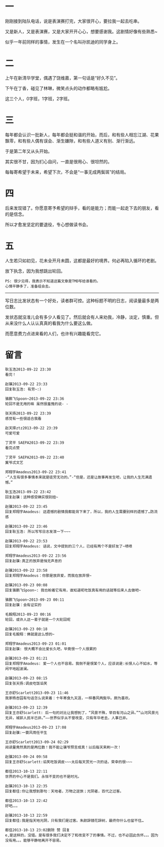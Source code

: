 #+BEGIN_COMMENT
.. title: 与君人世推排久，白发无须叹未公
.. slug: yu-jun-ren-shi-tui-pai-jiu-bai-fa-wu-xu-tan-wei-gong
.. date: 2013-09-22 23:27:33 UTC+08:00
.. tags: 人人网, 抽风
.. category: 
.. link: 
.. description: 
.. type: text
#+END_COMMENT

#+OPTIONS: toc:nil


* 一
刚刚接到陆队电话，说是表演赛打完，大家很开心，要拉我一起去吃串。

又是新人，又是表演赛，又是大家开开心心，想要感谢我。这剧情好像有些熟悉~

似乎一年前同样的事情，发生在一个名叫孙凯迪的同学身上。
* 二
上午在新清华学堂，偶遇了饶维嘉，第一句话是“好久不见”。

下午在丁香，碰见了林琳，微笑点头的动作都略有尴尬。

这三个人，0字班，1字班，2字班。
* 三
每年都会认识一批新人，每年都会挺和谐的开始，而后，和有些人相忘江湖、花果飘零，和有些人偶有误会、渐生嫌隙，和有些人道义有别、渐行渐远。

于是第二年又从头开始。

其实很不甘，因为扪心自问，一直是很用心、很坦然的。

每每寄希望于未来，希望下次，不会是“一事无成两鬓斑”的结局。
* 四
后来发现错了。你愿意寄予希望的辩手，看的是能力；而能一起走下去的朋友，看的是信念。

所以才愈发坚定的要退役，专心想做读书会。
* 五
人生若只如初见，花未全开月未圆，这都是最好的境界。何必再陷入循环的老剧。

放下执念，因为我想跳出轮回。

#+BEGIN_EXAMPLE
PS: 很少见得，我表示不知道这篇文章是TMD写给谁看的。 
心情平静多了，准备组会去。
#+END_EXAMPLE
------------------------------------------------------------
写日志比发状态有一个好处，读者群可控。这种标题不明的日志，阅读量最多是两位数。

发状态就没准儿会有多少人看见了。然后就会有人来劝我，冷静，淡定，慎重。但从来没什么人认认真真的看我为什么要这么做。

而愿意费力点进来看的人们，也许有兴趣能看完它。
* 留言

#+BEGIN_EXAMPLE
耿玉浩2013-09-22 23:30
看完！

赵骥2013-09-22 23:33
回复耿玉浩: 有劳~:)

骆鹏飞Spoon~2013-09-22 23:36
轮回不是无用的嘛 虽然很羞愧的说- -

张天扬2013-09-22 23:39
感觉有一些很适合我看

赵天择ztz2013-09-22 23:39
可爱可爱

丁灵平 SAEPA2013-09-22 23:39
看完点赞

丁灵平 SAEPA2013-09-22 23:40
冀爷忒文艺

郑翔宇Amadeus2013-09-22 23:41
-“人生有很多事情本来就是徒劳无功的。”-“但是，还是让故事再发生吧，让我的人生充满遗憾。”

耿玉浩2013-09-22 23:42
回复赵骥：这种感受确实很别扭~

赵骥2013-09-22 23:45
回复郑翔宇Amadeus: 这遗憾的剧情我都能背下来了，所以，我的人生需要别样的遗憾了…防流感

赵骥2013-09-22 23:46
回复耿玉浩: 所以写写日志发泄一下~~~

赵骥2013-09-22 23:53
回复郑翔宇Amadeus: 话说，文中提到的三个人，已经有两个不是好友了~啧啧

郑翔宇Amadeus2013-09-22 23:56
回复赵骥:真正的放弃是悄无声息的

赵骥2013-09-22 23:58
回复郑翔宇Amadeus：你那是放弃爱，而我在放弃恨~

赵骥2013-09-23 00:08
回复骆鹏飞Spoon~: 我也盼着它有用，谁知道呢吃饭真有用的话就等后来人去做吧~

骆鹏飞Spoon~2013-09-23 00:11
回复赵骥：会有证实的

毛毅翔2013-09-23 00:16
轮回，或许人这一辈子就是一个大轮回呢

赵骥2013-09-23 00:18
回复毛毅翔：佛就是这么想的~

郑翔宇Amadeus2013-09-23 01:01
回复赵骥: 恨大概不会比爱长久吧，毕竟恨一个人很累的

赵骥2013-09-23 01:21
回复郑翔宇Amadeus: 爱一个人也不容易。我倒不是恨某个人，应该说是:长恨人心不如水，等闲平地起波澜。

赵骥2013-09-23 08:15
回复张天扬:调皮吃饭谄笑

王亦舒Scarlett2013-09-23 11:46
我家杨杏园有句话怎么说来着：十年寒食九天涯，一样春风两鬓华。颇为喜欢。

赵骥2013-09-23 12:39
回复王亦舒Scarlett: 后一句的对比让我想到了，“风景不殊，举目有河山之异。”“山河风景元无异，城郭人民半已非。”——世界似乎从不曾改变，只有年华老去，人事已非。

郑翔宇Amadeus2013-09-23 17:08
回复赵骥:一蓑风雨任平生

王亦舒Scarlett2013-09-24 02:29
阅读量竟然真的是两位数！我不能让骥爷预言成真！以后每天来刷一次！

赵骥2013-09-24 09:58
回复王亦舒Scarlett:谄笑吃饭调皮~~~太后每天赏光一次的话，荣幸的很~~~

都佳2013-10-13 22:11
世界的中心不是我们。永恒不变的也不是时光。

赵骥2013-10-13 22:35
回复都佳:你让我想到那句：天地者，万物之逆旅；光阴者，百代之过客。

都佳2013-10-13 22:42
好吧。。。

赵骥2013-10-13 22:59
回复都佳:我是指天地光阴，只有我们是过客。朱颜辞镜花辞树，最终你什么也留不住…

都佳2013-10-13 23:02删除 赞 回复
e,是这样的，没错。是有很多我们决定不了和改变不了的事情。不过，也不必因此伤怀。。。因为没有用。。。能够平静地离开不容易。
#+END_EXAMPLE
